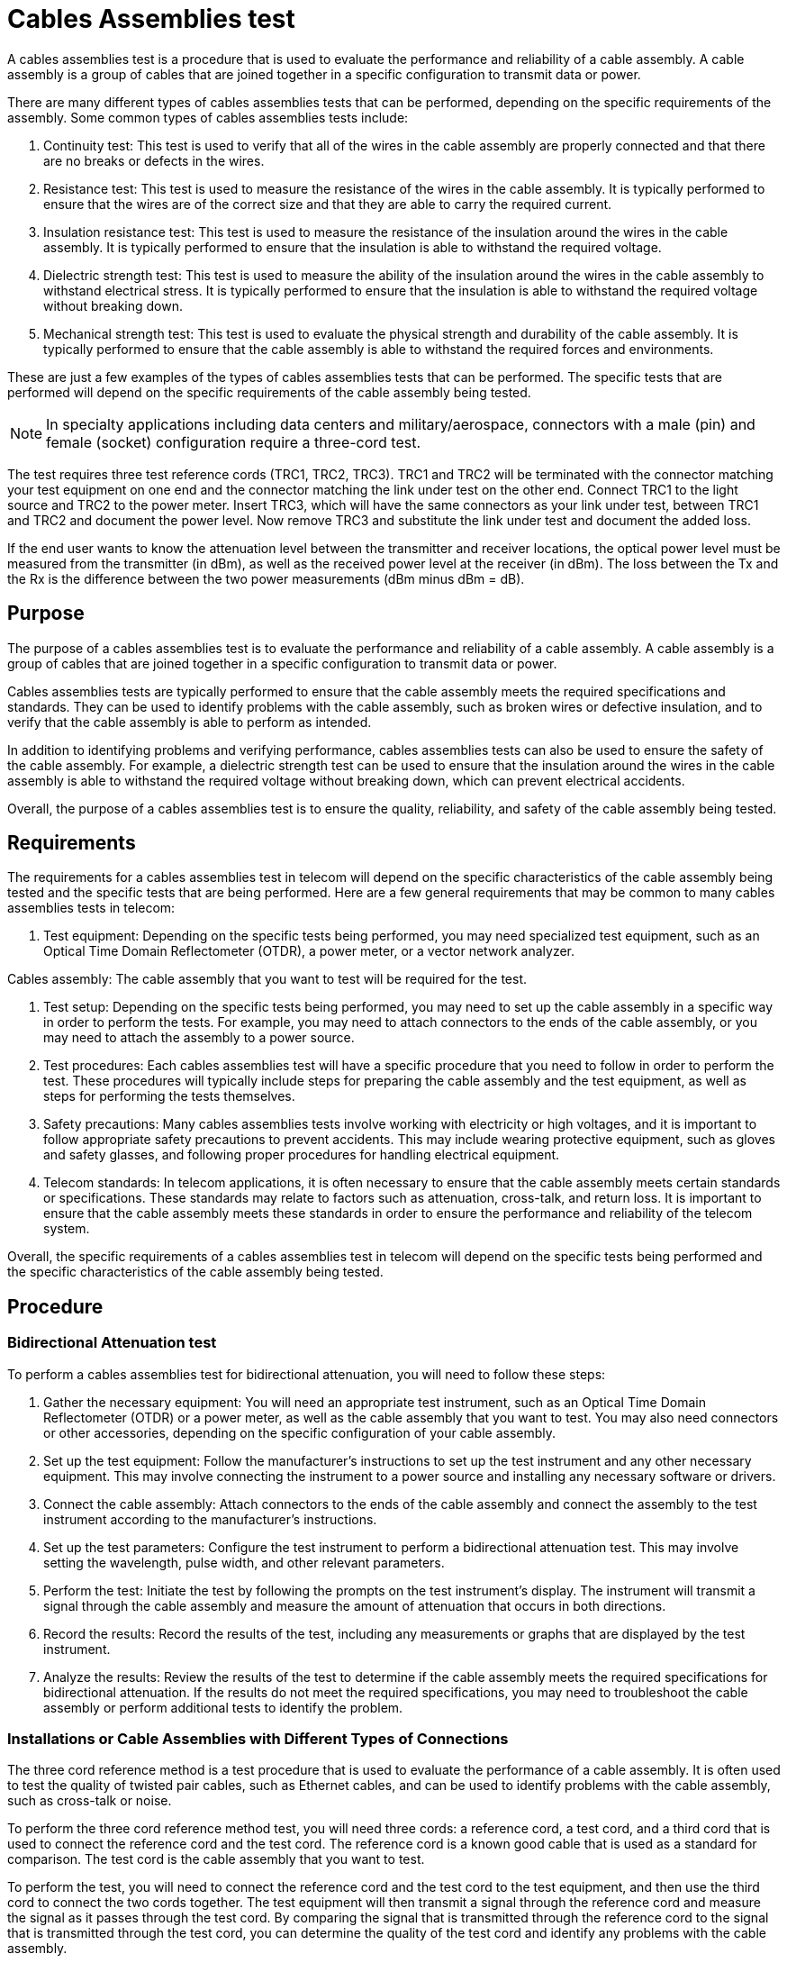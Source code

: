= Cables Assemblies test

A cables assemblies test is a procedure that is used to evaluate the performance and reliability of a cable assembly. A cable assembly is a group of cables that are joined together in a specific configuration to transmit data or power.

There are many different types of cables assemblies tests that can be performed, depending on the specific requirements of the assembly. Some common types of cables assemblies tests include:

. Continuity test: This test is used to verify that all of the wires in the cable assembly are properly connected and that there are no breaks or defects in the wires.

. Resistance test: This test is used to measure the resistance of the wires in the cable assembly. It is typically performed to ensure that the wires are of the correct size and that they are able to carry the required current.

. Insulation resistance test: This test is used to measure the resistance of the insulation around the wires in the cable assembly. It is typically performed to ensure that the insulation is able to withstand the required voltage.

. Dielectric strength test: This test is used to measure the ability of the insulation around the wires in the cable assembly to withstand electrical stress. It is typically performed to ensure that the insulation is able to withstand the required voltage without breaking down.

. Mechanical strength test: This test is used to evaluate the physical strength and durability of the cable assembly. It is typically performed to ensure that the cable assembly is able to withstand the required forces and environments.

These are just a few examples of the types of cables assemblies tests that can be performed. The specific tests that are performed will depend on the specific requirements of the cable assembly being tested.

[NOTE]
In specialty applications including data centers and military/aerospace, connectors with a male (pin) and female (socket) configuration require a three-cord test.


The test requires three test reference cords (TRC1, TRC2, TRC3). TRC1 and TRC2 will be terminated with the connector matching your test equipment on one end and the connector matching the link under test on the other end. Connect TRC1 to the light source and TRC2 to the power meter. Insert TRC3, which will have the same connectors as your link under test, between TRC1 and TRC2 and document the power level. Now remove TRC3 and substitute the link under test and document the added loss.

If the end user wants to know the attenuation level between the transmitter and receiver locations, the optical power level must be measured from the transmitter (in dBm), as well as the received power level at the receiver (in dBm). The loss between the Tx and the Rx is the difference between the two power measurements (dBm minus dBm = dB).

== Purpose

The purpose of a cables assemblies test is to evaluate the performance and reliability of a cable assembly. A cable assembly is a group of cables that are joined together in a specific configuration to transmit data or power.

Cables assemblies tests are typically performed to ensure that the cable assembly meets the required specifications and standards. They can be used to identify problems with the cable assembly, such as broken wires or defective insulation, and to verify that the cable assembly is able to perform as intended.

In addition to identifying problems and verifying performance, cables assemblies tests can also be used to ensure the safety of the cable assembly. For example, a dielectric strength test can be used to ensure that the insulation around the wires in the cable assembly is able to withstand the required voltage without breaking down, which can prevent electrical accidents.

Overall, the purpose of a cables assemblies test is to ensure the quality, reliability, and safety of the cable assembly being tested.

== Requirements


The requirements for a cables assemblies test in telecom will depend on the specific characteristics of the cable assembly being tested and the specific tests that are being performed. Here are a few general requirements that may be common to many cables assemblies tests in telecom:

. Test equipment: Depending on the specific tests being performed, you may need specialized test equipment, such as an Optical Time Domain Reflectometer (OTDR), a power meter, or a vector network analyzer.

Cables assembly: The cable assembly that you want to test will be required for the test.

. Test setup: Depending on the specific tests being performed, you may need to set up the cable assembly in a specific way in order to perform the tests. For example, you may need to attach connectors to the ends of the cable assembly, or you may need to attach the assembly to a power source.

. Test procedures: Each cables assemblies test will have a specific procedure that you need to follow in order to perform the test. These procedures will typically include steps for preparing the cable assembly and the test equipment, as well as steps for performing the tests themselves.

. Safety precautions: Many cables assemblies tests involve working with electricity or high voltages, and it is important to follow appropriate safety precautions to prevent accidents. This may include wearing protective equipment, such as gloves and safety glasses, and following proper procedures for handling electrical equipment.

. Telecom standards: In telecom applications, it is often necessary to ensure that the cable assembly meets certain standards or specifications. These standards may relate to factors such as attenuation, cross-talk, and return loss. It is important to ensure that the cable assembly meets these standards in order to ensure the performance and reliability of the telecom system.

Overall, the specific requirements of a cables assemblies test in telecom will depend on the specific tests being performed and the specific characteristics of the cable assembly being tested.

== Procedure

=== Bidirectional Attenuation test

To perform a cables assemblies test for bidirectional attenuation, you will need to follow these steps:

. Gather the necessary equipment: You will need an appropriate test instrument, such as an Optical Time Domain Reflectometer (OTDR) or a power meter, as well as the cable assembly that you want to test. You may also need connectors or other accessories, depending on the specific configuration of your cable assembly.

. Set up the test equipment: Follow the manufacturer's instructions to set up the test instrument and any other necessary equipment. This may involve connecting the instrument to a power source and installing any necessary software or drivers.

. Connect the cable assembly: Attach connectors to the ends of the cable assembly and connect the assembly to the test instrument according to the manufacturer's instructions.

. Set up the test parameters: Configure the test instrument to perform a bidirectional attenuation test. This may involve setting the wavelength, pulse width, and other relevant parameters.

. Perform the test: Initiate the test by following the prompts on the test instrument's display. The instrument will transmit a signal through the cable assembly and measure the amount of attenuation that occurs in both directions.

. Record the results: Record the results of the test, including any measurements or graphs that are displayed by the test instrument.

. Analyze the results: Review the results of the test to determine if the cable assembly meets the required specifications for bidirectional attenuation. If the results do not meet the required specifications, you may need to troubleshoot the cable assembly or perform additional tests to identify the problem.



=== Installations or Cable Assemblies with Different Types of Connections

The three cord reference method is a test procedure that is used to evaluate the performance of a cable assembly. It is often used to test the quality of twisted pair cables, such as Ethernet cables, and can be used to identify problems with the cable assembly, such as cross-talk or noise.

To perform the three cord reference method test, you will need three cords: a reference cord, a test cord, and a third cord that is used to connect the reference cord and the test cord. The reference cord is a known good cable that is used as a standard for comparison. The test cord is the cable assembly that you want to test.

To perform the test, you will need to connect the reference cord and the test cord to the test equipment, and then use the third cord to connect the two cords together. The test equipment will then transmit a signal through the reference cord and measure the signal as it passes through the test cord. By comparing the signal that is transmitted through the reference cord to the signal that is transmitted through the test cord, you can determine the quality of the test cord and identify any problems with the cable assembly.

The three cord reference method is just one of many test procedures that can be used to evaluate the performance of a cable assembly. The specific procedure that is used will depend on the specific requirements of the cable assembly and the test equipment that is available.

[NOTE]
This method attempts to exclude the loss of the connections to the cable under test and involves three test jumpers of which one is a substitution cord. Test standards: TIA-526-14B (Annex B, three-cord reference method), TIA-568.C.0 (for channel testing), and IEC 14763-3.


